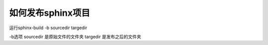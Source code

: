 ==================
如何发布sphinx项目
==================
运行sphinx-build -b sourcedir targedir

-b选项
sourcedir 是原始文件的文件夹
targedir  是发布之后的文件夹